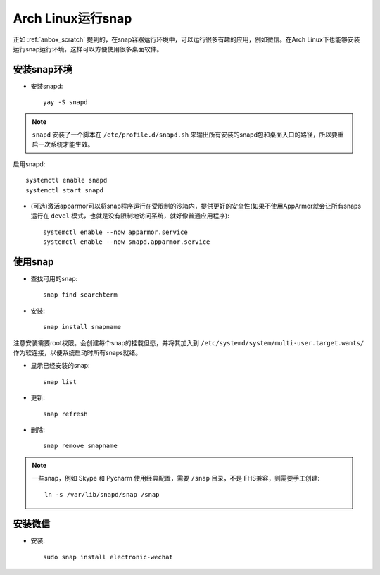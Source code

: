 .. _archlinux_snap:

====================
Arch Linux运行snap
====================

正如 :ref:`anbox_scratch` 提到的，在snap容器运行环境中，可以运行很多有趣的应用，例如微信。在Arch Linux下也能够安装运行snap运行环境，这样可以方便使用很多桌面软件。

安装snap环境
================

- 安装snapd::

   yay -S snapd

.. note::

   ``snapd`` 安装了一个脚本在 ``/etc/profile.d/snapd.sh`` 来输出所有安装的snapd包和桌面入口的路径，所以要重启一次系统才能生效。

启用snapd::

   systemctl enable snapd
   systemctl start snapd

- (可选)激活apparmor可以将snap程序运行在受限制的沙箱内，提供更好的安全性(如果不使用AppArmor就会让所有snaps运行在 ``devel`` 模式，也就是没有限制地访问系统，就好像普通应用程序)::

   systemctl enable --now apparmor.service
   systemctl enable --now snapd.apparmor.service

使用snap
==========

- 查找可用的snap::

   snap find searchterm

- 安装::

   snap install snapname

注意安装需要root权限。会创建每个snap的挂载但愿，并将其加入到 ``/etc/systemd/system/multi-user.target.wants/`` 作为软连接，以便系统启动时所有snaps就绪。

- 显示已经安装的snap::

   snap list

- 更新::

   snap refresh

- 删除::

   snap remove snapname

.. note::

   一些snap，例如 Skype 和 Pycharm 使用经典配置，需要 ``/snap`` 目录，不是 FHS兼容，则需要手工创建::

      ln -s /var/lib/snapd/snap /snap

安装微信
=========

- 安装::

   sudo snap install electronic-wechat
